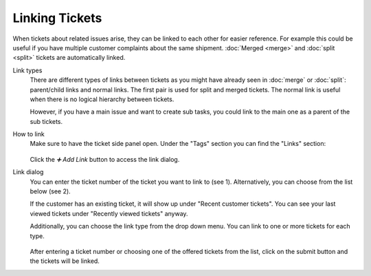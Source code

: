 Linking Tickets
===============

When tickets about related issues arise, they can be linked to each other for
easier reference. For example this could be useful if you have multiple
customer complaints about the same shipment. :doc:`Merged <merge>` and
:doc:`split <split>` tickets are automatically linked.

Link types
   There are different types of links between tickets as you might have already
   seen in :doc:`merge` or :doc:`split`: parent/child links and normal
   links. The first pair is used for split and merged tickets. The normal link
   is useful when there is no logical hierarchy between tickets.

   However, if you have a main issue and want to create sub tasks, you could
   link to the main one as a parent of the sub tickets.

How to link
   Make sure to have the ticket side panel open. Under the "Tags" section you
   can find the "Links" section:

   .. figure:: /images/advanced/ticket-actions/link.png
      :alt: Ticket pane: Links
      :align: center

   Click the *➕ Add Link* button to access the link dialog.

Link dialog
   You can enter the ticket number of the ticket you want to link to
   (see 1).
   Alternatively, you can choose from the list below (see 2).

   If the customer has an existing ticket, it will show up under "Recent
   customer tickets". You can see your last viewed tickets under "Recently
   viewed tickets" anyway.

   Additionally, you can choose the link type from the drop down menu. You can
   link to one or more tickets for each type.

   .. figure:: /images/advanced/ticket-actions/link-dialog.png
      :alt: Link dialog
      :align: center
      :scale: 80%

   After entering a ticket number or choosing one of the offered tickets from
   the list, click on the submit button and the tickets will be linked.